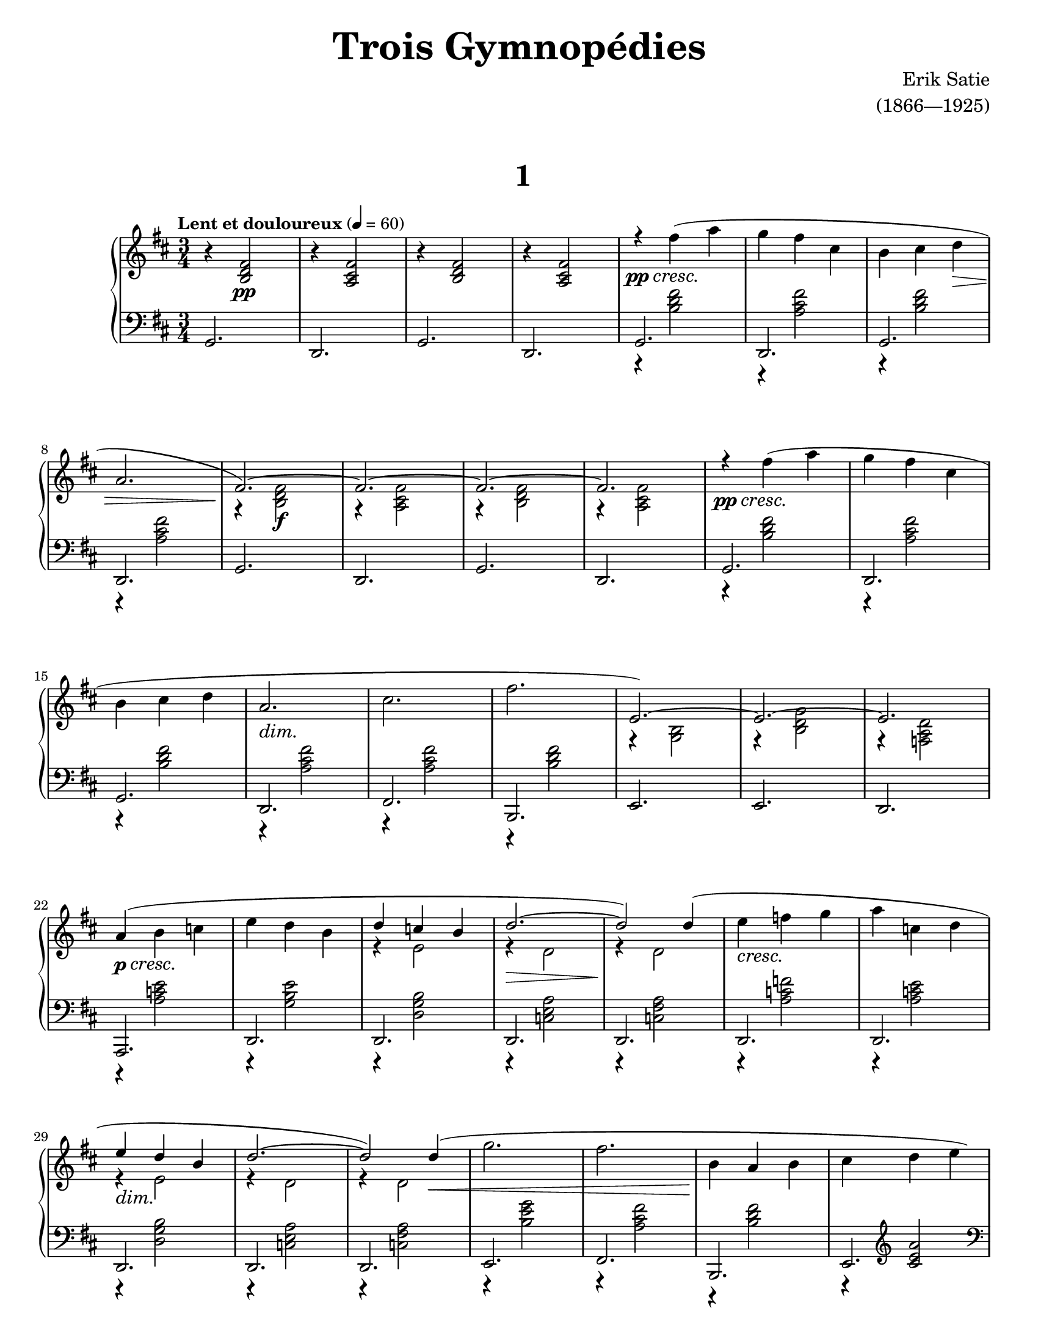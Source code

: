 \version "2.20.0"

\paper{
    #(set-paper-size "letter") 
}
#(set-global-staff-size 17.82)

% ****************************** %
% INTROS ET VOCI %
% ****************************** %

devoxune = {
    { % Part 1
        \override DynamicTextSpanner.style = #'none
        \stemNeutral
        r4\pp\cresc fis''( a'' | 
        g''4 fis'' cis'' | 
        b'4 cis'' d''\> |
        a'2. | 
        \stemUp
        fis'2.~)\! | 
        fis'2.~ | 
        fis'2.~ | 
        fis'2. |
    }
    { % Part 2
        \override DynamicTextSpanner.style = #'none
        \stemNeutral
        r4\pp\cresc fis''( a'' | 
        g''4 fis'' cis'' |
        b'4 cis'' d'' | 
        a'2.\dim | 
        cis''2. | 
        fis''2.\! |
        e'2.~) | 
        e'2.~ | 
        e'2. |
    }
    { % Part 3
        \override DynamicTextSpanner.style = #'none
        \stemNeutral
        a'4(\p\cresc b' c''! | 
        e''4 d'' b' | 
        \stemUp d''4 c''! b' | 
        d''2.\>~ |
        d''2\!) d''4( | 
        \stemNeutral e''4\cresc f''! g'' | 
        a''4 c''! d'' | 
        \stemUp e''4\dim d'' b' |
    }
}

% ****************************** %
% COMBINATION %
% ****************************** %

dexcombinatoriune = {
    <<
        {
            \devoxune
            \override DynamicTextSpanner.style = #'none
            \stemUp
            d''2.~ | 
            d''2) d''4\<( | 
            \stemNeutral g''2. | 
            fis''2. | 
            b'4\! a' b' | 
            cis''4 d'' e'' | \stemUp
            cis'' d'' e''\> | 
            fis'2.\! |  \stemNeutral
            <c'! e' a' c''>2. | 
            <d' fis' a' d''>) |
        }
    \\
        {
            { % Part 1
                s2. | 
                s2. | 
                s2. | \break
                s2. | 
                r4 <b d' fis'>2\f | 
                r4 <a cis' fis'>2 |
                r4 <b d' fis'>2 | 
                r4 <a cis' fis'>2 |
            }
            { % Part 2
                s2. | s2. | \break
                s2. | s2. | s2. | s2. |
                r4 <b g>2 | r4 <b d' g'>2 | r4 <d' a f!>2 | \break
            }
            { % Part 3
                s2. | s2. |
                r4 e'2 | r4 d'2 | r4 d'2 |
                s2. | s2. | \break
                r4 e'2 |
            }
            { % Finale
                r4 d'2 | r4 d'2 |
                s2. | s2. | s2. | s2. | \pageBreak
                r4 a'2 | r4 d' <d' g'> | s2. | s2. |
            }
        }
    >>
}

dexcombinatorieux = {
    <<
        {
            \devoxune
            \override DynamicTextSpanner.style = #'none
            \stemUp
            d''2.~ | 
            d''2) d''4( | 
            \stemNeutral g''2.\< | 
            \once \stemUp f''!2.\! |
            b'4 c''! f''! | 
            e''4 d'' c''! | 
            \stemUp e''4 d'' c''! | 
            f'!2. |
            <c'! e' a' c''>2. | 
            <d' f'! a' d''>) |
        }
    \\
        {
            { % Part 1
                \repeat unfold 4 {s2.}
                r4 <b d' fis'>2\f | r4 <a cis' fis'>2 |
                r4 <b d' fis'>2 | \break r4 <a cis' fis'>2 |
            }
            { % Part 2
                \repeat unfold 6 {s2.} \break
                r4 <b g>2 | r4 <b d' g'>2 | r4 <d' a f!>2 |
            }
            { % Part 3
                s2. | s2. | r4 e'2 | r4 d'2 | \break
                r4 d'2 | s2. | s2. |
                r4 e'2 |
            }
            { % Finale, Different
                r4 d'2 | r4 d'2 | s2. | \break
                r4 a'2 | s2. | s2. |
                r4 a'2 | r4 d' <d' g'> | s2. | s2. |
            }
        }
    >>
}

sincombinatoriae = {
    <<
        {
            { % Part 1
                r4 <b d' fis'>2 | 
                r4 <a cis' fis'>2 |
                r4 <b d' fis'>2 | 
                r4 <a cis' fis'>2 |
                g,2. | 
                d,2. | 
                g,2. | 
                d,2. |
            }
            { % Part 2
                r4 <b d' fis'>2 | 
                r4 <a cis' fis'>2 |
                r4 <b d' fis'>2 | 
                r4 <a cis' fis'>2 |
                r4 <a cis' fis'>2 | 
                r4 <b d' fis'>2 |
                e,2. | 
                e,2. | 
                d,2.
            }
            { % Part 3
                r4 <e' c'! a>2 | r4 <e' b g>2 |
                r4 <b g d>2 | r4 <a e c!>2 |
                r4 <a fis c!>2 | r4 <f'! c'! a>2 |
                r4 <e' c'! a>2 | r4 <b g d>2 |
            }
        }
    \\
        {
            { % Part 1
                g,2. | 
                d,2. | 
                g,2. | 
                d,2. |
                s2. |
                s2. |
                s2. |
                s2. |
            } 
            { % Part 2
                g,2. | 
                d,2. | 
                g,2. | 
                d,2. |
                fis,2. | 
                b,,2. | \repeat unfold 3 {s2.} | 
            }
            { % Part 3
                a,,2. | \repeat unfold 7 {d,2.}
            }
        }
    >>
}

right = {
    \clef treble
    \key d \major
    \time 3/4
    \tempo \markup {\bold "Lent et douloureux"} 4 = 60

    r4 <b d' fis'>2\pp | 
    r4 <a cis' fis'>2 |
    r4 <b d' fis'>2 | 
    r4 <a cis' fis'>2 |
    \dexcombinatoriune
    r4 <b d' fis'>2 | 
    r4 <a cis' fis'>2 |
    r4 <b d' fis'>2 | 
    r4 <a cis' fis'>2 | \break
    \dexcombinatorieux
    \bar "|."
}

leftvoiceone = {
    % the first bit
    g,2. | 
    d,2. | 
    g,2. | 
    d,2. |
    % sin combinatoriae
    r4 <b d' fis'>2 | 
    r4 <a cis' fis'>2 |
    r4 <b d' fis'>2 | 
    r4 <a cis' fis'>2 |
    g,2. | 
    d,2. | 
    g,2. | 
    d,2. |
    r4 <b d' fis'>2 | 
    r4 <a cis' fis'>2 |
    r4 <b d' fis'>2 | 
    r4 <a cis' fis'>2 |
    r4 <a cis' fis'>2 | 
    r4 <b d' fis'>2 |
    e,2. | 
    e,2. | 
    d,2. |
    r4 <e' c'! a>2 | 
    r4 <e' b g>2 |
    r4 <b g d>2 | 
    r4 <a e c!>2 |
    r4 <a fis c!>2 | 
    r4 <f'! c'! a>2 |
    r4 <e' c'! a>2 | 
    r4 <b g d>2 |
    % finale bit
    r4 <a e c!>2 | 
    r4 <a fis c!>2 | 
    r4 <g' e' b>2 | 
    r4 <fis' cis' a>2 |
    r4 <fis' d' b>2 | 
    r4 \clef treble <cis' e' a'>2 \clef bass |
    r4 <fis' cis' a>2 | 
    r4 <a b,> <b e> |
    <g a,>2. | 
    <d a, d,>2. |
    % back to beginning
    g,2. | 
    d,2. | 
    g,2. | 
    d,2. | \break
    % sin combinatoriae
    r4 <b d' fis'>2 | 
    r4 <a cis' fis'>2 |
    r4 <b d' fis'>2 | 
    r4 <a cis' fis'>2 |
    g,2. | 
    d,2. | 
    g,2. | 
    d,2. |
    r4 <b d' fis'>2 | 
    r4 <a cis' fis'>2 |
    r4 <b d' fis'>2 | 
    r4 <a cis' fis'>2 |
    r4 <a cis' fis'>2 | 
    r4 <b d' fis'>2 |
    e,2. | 
    e,2. | 
    d,2. |
    r4 <e' c'! a>2 | 
    r4 <e' b g>2 |
    r4 <b g d>2 | 
    r4 <a e c!>2 |
    r4 <a fis c!>2 | 
    r4 <f'! c'! a>2 |
    r4 <e' c'! a>2 | 
    r4 <b g d>2 |
    % end
    r4 <a e c!>2 | 
    r4 <a fis c!>2 | 
    r4 <g' e' b>2 | 
    r4 <f'! d' a>2 |
    r4 <f'! c'! a>2 | 
    r4 \clef treble <c'! e' a'>2 \clef bass |
    r4 <f'! c'! a>2 | 
    r4 <a b,> <b e> |
    <g a,>2. | 
    <d a, d,>2. |
}

leftvoicetwo = {
    % the intro bit
    s2. |
    s2. |
    s2. |
    s2. |
    % sin combinatoriae
    g,2. | 
    d,2. | 
    g,2. | 
    d,2. |
    s2. |
    s2. |
    s2. |
    s2. |
    g,2. | 
    d,2. | 
    g,2. | 
    d,2. |
    fis,2. | 
    b,,2. | 
    s2. | 
    s2. | 
    s2. | 
    a,,2. |
    d,2. |
    d,2. |
    d,2. |
    d,2. |
    d,2. |
    d,2. |
    d,2. |
    % semi-finale
    d,2. | 
    d,2. | 
    e,2. | 
    fis,2. |
    b,,2. | 
    e,2. | 
    e,2. | 
    e,2. | 
    s2. | 
    s2. |
    % next intro bit
    s2. |
    s2. |
    s2. |
    s2. |
    % sin combinatoriae
    g,2. | 
    d,2. | 
    g,2. | 
    d,2. |
    s2. |
    s2. |
    s2. |
    s2. |
    g,2. | 
    d,2. | 
    g,2. | 
    d,2. |
    fis,2. | 
    b,,2. | 
    s2. | 
    s2. | 
    s2. | 
    a,,2. |
    d,2. |
    d,2. |
    d,2. |
    d,2. |
    d,2. |
    d,2. |
    d,2. |
    % final finalet
    d,2. |
    d,2. |
    e,2. |
    e,2. |
    e,2. |
    e,2. |
    e,2. |
    e,2. |
    s2. |
    s2. |
}

left = {
    \clef bass
    \key d \major
    \time 3/4
                
    <<
        \new Voice = "leftvoxune" \leftvoiceone
        \new Voice = "leftvoxdeux" \leftvoicetwo
    >>
    \bar "|."
}

\book {
    \paper {
        #(set-paper-size "letter")
    }
    \header {
        title = \markup { \fontsize #3 "Trois Gymnopédies"}
        composer = \markup { \fontsize #1 "Erik Satie"}
        arranger = \markup { \fontsize #1 "(1866—1925)"}
        tagline = ##f
    }
    \markup {
        \combine \null \vspace #3
        \fill-line{
            \center-column {
                \fontsize #5
                \bold
                "1"
            }
        }
    }
    \score {
        \layout {}
        \new PianoStaff <<
            \new Staff = "dexter" \right
            \new Staff = "sinister" \left
        >>
        \midi {}
    }
}